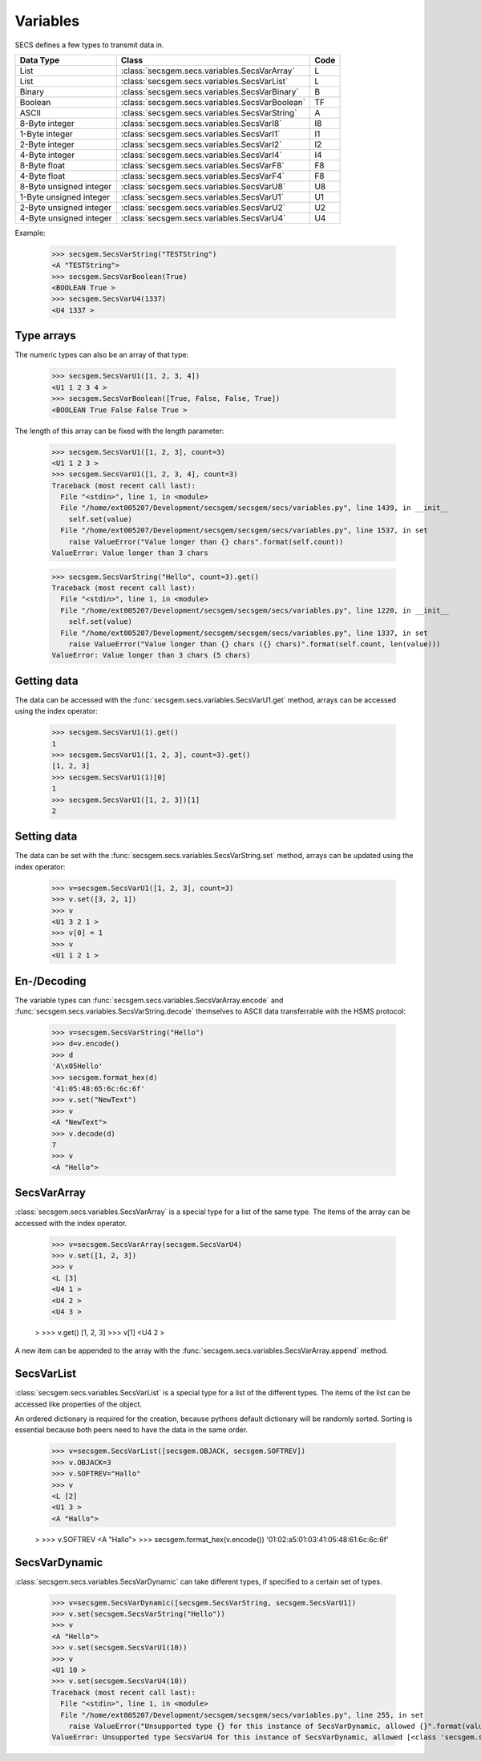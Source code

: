 Variables
=========

SECS defines a few types to transmit data in.

+-------------------------+------------------------------------------------+------+
| Data Type               | Class                                          | Code |
+=========================+================================================+======+
| List                    | :class:`secsgem.secs.variables.SecsVarArray`   | L    |
+-------------------------+------------------------------------------------+------+
| List                    | :class:`secsgem.secs.variables.SecsVarList`    | L    |
+-------------------------+------------------------------------------------+------+
| Binary                  | :class:`secsgem.secs.variables.SecsVarBinary`  | B    |
+-------------------------+------------------------------------------------+------+
| Boolean                 | :class:`secsgem.secs.variables.SecsVarBoolean` | TF   |
+-------------------------+------------------------------------------------+------+
| ASCII                   | :class:`secsgem.secs.variables.SecsVarString`  | A    |
+-------------------------+------------------------------------------------+------+
| 8-Byte integer          | :class:`secsgem.secs.variables.SecsVarI8`      | I8   |
+-------------------------+------------------------------------------------+------+
| 1-Byte integer          | :class:`secsgem.secs.variables.SecsVarI1`      | I1   |
+-------------------------+------------------------------------------------+------+
| 2-Byte integer          | :class:`secsgem.secs.variables.SecsVarI2`      | I2   |
+-------------------------+------------------------------------------------+------+
| 4-Byte integer          | :class:`secsgem.secs.variables.SecsVarI4`      | I4   |
+-------------------------+------------------------------------------------+------+
| 8-Byte float            | :class:`secsgem.secs.variables.SecsVarF8`      | F8   |
+-------------------------+------------------------------------------------+------+
| 4-Byte float            | :class:`secsgem.secs.variables.SecsVarF4`      | F8   |
+-------------------------+------------------------------------------------+------+
| 8-Byte unsigned integer | :class:`secsgem.secs.variables.SecsVarU8`      | U8   |
+-------------------------+------------------------------------------------+------+
| 1-Byte unsigned integer | :class:`secsgem.secs.variables.SecsVarU1`      | U1   |
+-------------------------+------------------------------------------------+------+
| 2-Byte unsigned integer | :class:`secsgem.secs.variables.SecsVarU2`      | U2   |
+-------------------------+------------------------------------------------+------+
| 4-Byte unsigned integer | :class:`secsgem.secs.variables.SecsVarU4`      | U4   |
+-------------------------+------------------------------------------------+------+

Example:

    >>> secsgem.SecsVarString("TESTString")
    <A "TESTString">
    >>> secsgem.SecsVarBoolean(True)
    <BOOLEAN True >
    >>> secsgem.SecsVarU4(1337)
    <U4 1337 >

Type arrays
-----------

The numeric types can also be an array of that type:

    >>> secsgem.SecsVarU1([1, 2, 3, 4])
    <U1 1 2 3 4 >
    >>> secsgem.SecsVarBoolean([True, False, False, True])
    <BOOLEAN True False False True >

The length of this array can be fixed with the length parameter:

    >>> secsgem.SecsVarU1([1, 2, 3], count=3)
    <U1 1 2 3 >
    >>> secsgem.SecsVarU1([1, 2, 3, 4], count=3)
    Traceback (most recent call last):
      File "<stdin>", line 1, in <module>
      File "/home/ext005207/Development/secsgem/secsgem/secs/variables.py", line 1439, in __init__
        self.set(value)
      File "/home/ext005207/Development/secsgem/secsgem/secs/variables.py", line 1537, in set
        raise ValueError("Value longer than {} chars".format(self.count))
    ValueError: Value longer than 3 chars

    >>> secsgem.SecsVarString("Hello", count=3).get()
    Traceback (most recent call last):
      File "<stdin>", line 1, in <module>
      File "/home/ext005207/Development/secsgem/secsgem/secs/variables.py", line 1220, in __init__
        self.set(value)
      File "/home/ext005207/Development/secsgem/secsgem/secs/variables.py", line 1337, in set
        raise ValueError("Value longer than {} chars ({} chars)".format(self.count, len(value)))
    ValueError: Value longer than 3 chars (5 chars)

Getting data
------------

The data can be accessed with the :func:`secsgem.secs.variables.SecsVarU1.get` method, arrays can be accessed using the index operator:

    >>> secsgem.SecsVarU1(1).get()
    1
    >>> secsgem.SecsVarU1([1, 2, 3], count=3).get()
    [1, 2, 3]
    >>> secsgem.SecsVarU1(1)[0]
    1
    >>> secsgem.SecsVarU1([1, 2, 3])[1]
    2

Setting data
------------

The data can be set with the :func:`secsgem.secs.variables.SecsVarString.set` method, arrays can be updated using the index operator:

    >>> v=secsgem.SecsVarU1([1, 2, 3], count=3)
    >>> v.set([3, 2, 1])
    >>> v
    <U1 3 2 1 >
    >>> v[0] = 1
    >>> v
    <U1 1 2 1 >

En-/Decoding
------------

The variable types can :func:`secsgem.secs.variables.SecsVarArray.encode` and :func:`secsgem.secs.variables.SecsVarString.decode` themselves to ASCII data transferrable with the HSMS protocol:

    >>> v=secsgem.SecsVarString("Hello")
    >>> d=v.encode()
    >>> d
    'A\x05Hello'
    >>> secsgem.format_hex(d)
    '41:05:48:65:6c:6c:6f'
    >>> v.set("NewText")
    >>> v
    <A "NewText">
    >>> v.decode(d)
    7
    >>> v
    <A "Hello">

SecsVarArray
------------

:class:`secsgem.secs.variables.SecsVarArray` is a special type for a list of the same type.
The items of the array can be accessed with the index operator.

    >>> v=secsgem.SecsVarArray(secsgem.SecsVarU4)
    >>> v.set([1, 2, 3])
    >>> v
    <L [3]
    <U4 1 >
    <U4 2 >
    <U4 3 >

    >
    >>> v.get()
    [1, 2, 3]
    >>> v[1]
    <U4 2 >

A new item can be appended to the array with the :func:`secsgem.secs.variables.SecsVarArray.append` method.

SecsVarList
-----------

:class:`secsgem.secs.variables.SecsVarList` is a special type for a list of the different types.
The items of the list can be accessed like properties of the object.

An ordered dictionary is required for the creation, because pythons default dictionary will be randomly sorted.
Sorting is essential because both peers need to have the data in the same order.

    >>> v=secsgem.SecsVarList([secsgem.OBJACK, secsgem.SOFTREV])
    >>> v.OBJACK=3
    >>> v.SOFTREV="Hallo"
    >>> v
    <L [2]
    <U1 3 >
    <A "Hallo">

    >
    >>> v.SOFTREV
    <A "Hallo">
    >>> secsgem.format_hex(v.encode())
    '01:02:a5:01:03:41:05:48:61:6c:6c:6f'

SecsVarDynamic
--------------

:class:`secsgem.secs.variables.SecsVarDynamic` can take different types, if specified to a certain set of types.

    >>> v=secsgem.SecsVarDynamic([secsgem.SecsVarString, secsgem.SecsVarU1])
    >>> v.set(secsgem.SecsVarString("Hello"))
    >>> v
    <A "Hello">
    >>> v.set(secsgem.SecsVarU1(10))
    >>> v
    <U1 10 >
    >>> v.set(secsgem.SecsVarU4(10))
    Traceback (most recent call last):
      File "<stdin>", line 1, in <module>
      File "/home/ext005207/Development/secsgem/secsgem/secs/variables.py", line 255, in set
        raise ValueError("Unsupported type {} for this instance of SecsVarDynamic, allowed {}".format(value.__class__.__name__, self.types))
    ValueError: Unsupported type SecsVarU4 for this instance of SecsVarDynamic, allowed [<class 'secsgem.secs.variables.SecsVarString'>, <class 'secsgem.secs.variables.SecsVarU1'>]
